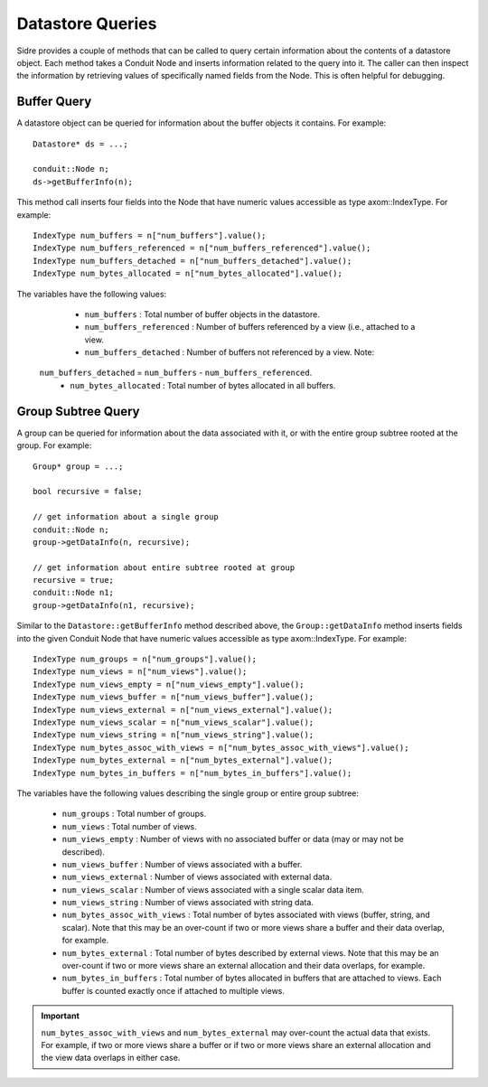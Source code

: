 .. ## Copyright (c) 2017-2023, Lawrence Livermore National Security, LLC and
.. ## other Axom Project Developers. See the top-level LICENSE file for details.
.. ##
.. ## SPDX-License-Identifier: (BSD-3-Clause)

.. _dataconcepts-label:

===========================
Datastore Queries
===========================

Sidre provides a couple of methods that can be called to query certain
information about the contents of a datastore object. Each method takes
a Conduit Node and inserts information related to the query into it. The
caller can then inspect the information by retrieving values of specifically 
named fields from the Node. This is often helpful for debugging.

-------------
Buffer Query
-------------

A datastore object can be queried for information about the buffer objects it
contains. For example::

  Datastore* ds = ...;

  conduit::Node n;
  ds->getBufferInfo(n);

This method call inserts four fields into the Node that have numeric values
accessible as type axom::IndexType. For example::

  IndexType num_buffers = n["num_buffers"].value();
  IndexType num_buffers_referenced = n["num_buffers_referenced"].value();
  IndexType num_buffers_detached = n["num_buffers_detached"].value();
  IndexType num_bytes_allocated = n["num_bytes_allocated"].value();

The variables have the following values:

  * ``num_buffers`` : Total number of buffer objects in the datastore.
  * ``num_buffers_referenced`` : Number of buffers referenced by a view (i.e., attached to a view.
  * ``num_buffers_detached`` : Number of buffers not referenced by a view. Note:
 ``num_buffers_detached`` = ``num_buffers`` - ``num_buffers_referenced``.
  * ``num_bytes_allocated`` : Total number of bytes allocated in all buffers.

--------------------
Group Subtree Query
--------------------

A group can be queried for information about the data associated with it, or
with the entire group subtree rooted at the group. For example::

  Group* group = ...;

  bool recursive = false; 

  // get information about a single group
  conduit::Node n;
  group->getDataInfo(n, recursive);

  // get information about entire subtree rooted at group
  recursive = true;
  conduit::Node n1;
  group->getDataInfo(n1, recursive);

Similar to the ``Datastore::getBufferInfo`` method described above, the 
``Group::getDataInfo`` method inserts fields into the given Conduit Node
that have numeric values accessible as type axom::IndexType.  For example::

  IndexType num_groups = n["num_groups"].value();
  IndexType num_views = n["num_views"].value();
  IndexType num_views_empty = n["num_views_empty"].value();
  IndexType num_views_buffer = n["num_views_buffer"].value();
  IndexType num_views_external = n["num_views_external"].value();
  IndexType num_views_scalar = n["num_views_scalar"].value();
  IndexType num_views_string = n["num_views_string"].value();
  IndexType num_bytes_assoc_with_views = n["num_bytes_assoc_with_views"].value();
  IndexType num_bytes_external = n["num_bytes_external"].value();
  IndexType num_bytes_in_buffers = n["num_bytes_in_buffers"].value();

The variables have the following values describing the single group or
entire group subtree:

  * ``num_groups`` : Total number of groups.
  * ``num_views`` : Total number of views.
  * ``num_views_empty`` : Number of views with no associated buffer or data (may or may not be described).
  * ``num_views_buffer`` : Number of views associated with a buffer.
  * ``num_views_external`` : Number of views associated with external data.
  * ``num_views_scalar`` : Number of views associated with a single scalar data item.
  * ``num_views_string`` : Number of views associated with string data.
  * ``num_bytes_assoc_with_views`` : Total number of bytes associated with views (buffer, string, and scalar). Note that this may be an over-count if two or more views share a buffer and their data overlap, for example.
  * ``num_bytes_external`` : Total number of bytes described by external views. Note that this may be an over-count if two or more views share an external allocation and their data overlaps, for example.
  * ``num_bytes_in_buffers`` : Total number of bytes allocated in buffers that are attached to views. Each buffer is counted exactly once if attached to multiple views.

.. important:: ``num_bytes_assoc_with_views`` and ``num_bytes_external`` may over-count the actual data that exists. For example, if two or more views share a buffer or if two or more views share an external allocation and the view data overlaps in either case.
